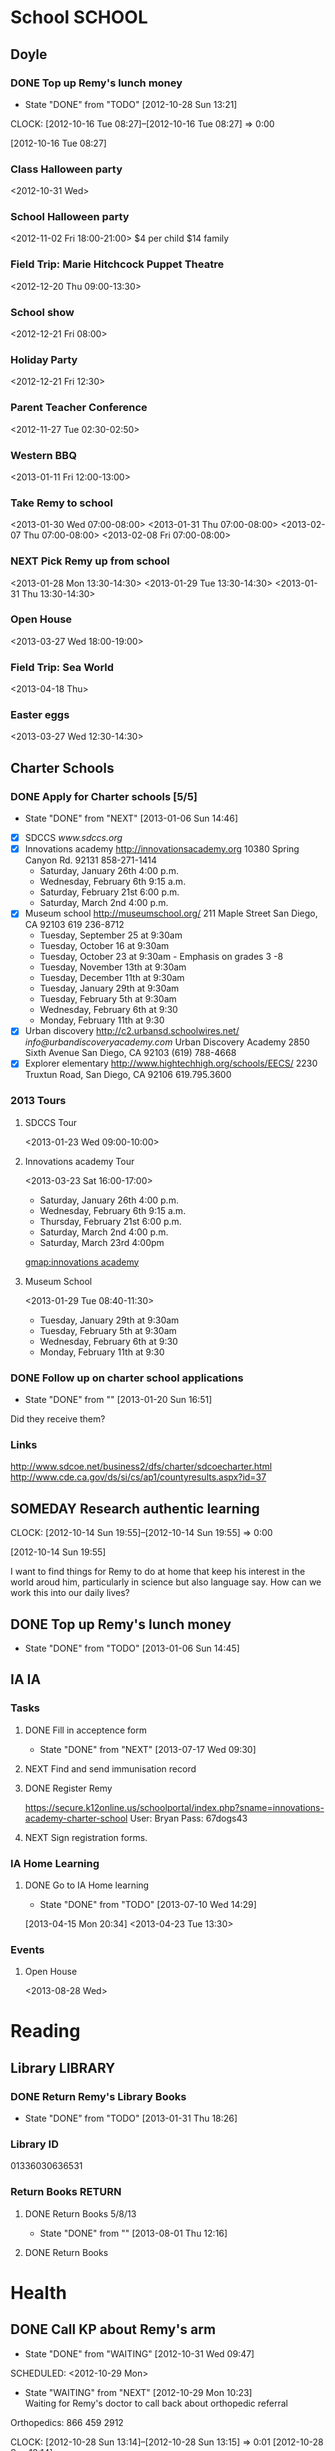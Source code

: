 #+FILETAGS: REMY
* School							     :SCHOOL:
  :PROPERTIES:
  :ID:       5376951d-818b-4264-8149-3abeb4700dc0
  :END:
** Doyle
*** DONE Top up Remy's lunch money
   - State "DONE"       from "TODO"       [2012-10-28 Sun 13:21]
  CLOCK: [2012-10-16 Tue 08:27]--[2012-10-16 Tue 08:27] =>  0:00
   :PROPERTIES:
   :ID:       99954a7b-04ed-4e8e-bafc-d102cbf9220c
   :END:
[2012-10-16 Tue 08:27]
*** Class Halloween party
<2012-10-31 Wed>
*** School Halloween party
<2012-11-02 Fri 18:00-21:00>
$4 per child
$14 family


*** Field Trip: Marie Hitchcock Puppet Theatre
    :PROPERTIES:
    :ID:       db72cdaa-bb48-4a81-bb88-369b859c1dab
    :END:
<2012-12-20 Thu 09:00-13:30> 
*** School show
    :PROPERTIES:
    :ID:       cdb68e9a-38d3-4fb5-acec-45f96e9ee7f8
    :END:
<2012-12-21 Fri 08:00>
*** Holiday Party
    :PROPERTIES:
    :ID:       29e13d1d-45db-4a9b-af1e-7ae3bc4a2e66
    :END:
<2012-12-21 Fri 12:30>
*** Parent Teacher Conference
   :PROPERTIES:
   :ID:       143fefd1-1127-4240-a158-a9f5b65d44ae
   :END:
<2012-11-27 Tue 02:30-02:50>

*** Western BBQ
    :PROPERTIES:
    :ID:       90f12533-013d-4b5a-be32-182e6e843610

    :END:
<2013-01-11 Fri 12:00-13:00>
*** Take Remy to school
    :PROPERTIES:
    :ID:       6522e5e4-84df-4e97-8751-714c74121643
    :END:
    :LOGBOOK:
    CLOCK: [2013-02-08 Fri 07:15]--[2013-02-08 Fri 07:45] =>  0:30
    :END:

<2013-01-30 Wed 07:00-08:00>
<2013-01-31 Thu 07:00-08:00>
<2013-02-07 Thu 07:00-08:00>
<2013-02-08 Fri 07:00-08:00>
*** NEXT Pick Remy up from school
    :LOGBOOK:
    CLOCK: [2013-01-29 Tue 13:55]--[2013-01-29 Tue 14:28] =>  0:33
    CLOCK: [2013-01-29 Tue 13:05]--[2013-01-29 Tue 13:30] =>  0:25
    CLOCK: [2013-01-28 Mon 13:20]--[2013-01-28 Mon 14:35] =>  1:15
    :END:
    :PROPERTIES:
    :ID:       ba506832-c08a-450d-9fa8-2bc2d1577e5d
    :END:
<2013-01-28 Mon 13:30-14:30>
<2013-01-29 Tue 13:30-14:30>
<2013-01-31 Thu 13:30-14:30>
*** Open House
<2013-03-27 Wed 18:00-19:00>
*** Field Trip: Sea World
<2013-04-18 Thu>
*** Easter eggs
<2013-03-27 Wed 12:30-14:30>
** Charter Schools 
*** DONE Apply for Charter schools [5/5]
   - State "DONE"       from "NEXT"       [2013-01-06 Sun 14:46]
   :LOGBOOK:
   CLOCK: [2012-12-29 Sat 19:11]--[2012-12-29 Sat 19:41] =>  0:30
   :END:
   :PROPERTIES:
   :ID:       e295b7ee-8125-4d6b-abf8-7087db5d0136
   :END:
- [X] SDCCS
  [[www.sdccs.org]]
- [X] Innovations academy
  [[http://innovationsacademy.org]]
  10380 Spring Canyon Rd. 92131
  858-271-1414
  - Saturday, January 26th 4:00 p.m.
  - Wednesday, February 6th 9:15 a.m.
  - Saturday, February 21st  6:00 p.m.
  - Saturday, March 2nd  4:00 p.m.
- [X] Museum school
  [[http://museumschool.org/]]
  211 Maple Street
  San Diego, CA 92103
  619 236-8712
  - Tuesday, September 25 at 9:30am 
  - Tuesday, October 16 at 9:30am
  - Tuesday, October 23 at 9:30am - Emphasis on grades 3 -8
  - Tuesday, November 13th at 9:30am
  - Tuesday, December 11th at 9:30am
  - Tuesday, January 29th at 9:30am
  - Tuesday, February 5th at 9:30am
  - Wednesday, February 6th at 9:30
  - Monday, February 11th at 9:30
- [X] Urban discovery
  [[http://c2.urbansd.schoolwires.net/]]
  [[info@urbandiscoveryacademy.com]]
  Urban Discovery Academy
  2850 Sixth Avenue
  San Diego, CA 92103
  (619) 788-4668 
- [X] Explorer elementary
  [[http://www.hightechhigh.org/schools/EECS/]]
  2230 Truxtun Road, San Diego, CA 92106
  619.795.3600

*** 2013 Tours
**** SDCCS Tour
     :PROPERTIES:
     :ID:       ab682444-1c7b-4c4e-b75a-dcc969c14b5c
     :END:
<2013-01-23 Wed 09:00-10:00>
**** Innovations academy Tour
     :PROPERTIES:
     :ID:       5fa588e3-29fc-48bb-8d1b-5dddb2976607
     :END:
<2013-03-23 Sat 16:00-17:00>
  - Saturday, January 26th 4:00 p.m.
  - Wednesday, February 6th 9:15 a.m.
  - Thursday, February 21st  6:00 p.m.
  - Saturday, March 2nd  4:00 p.m.
  - Saturday, March 23rd 4:00pm
[[gmap:innovations academy]]

**** Museum School
     :LOGBOOK:
     CLOCK: [2013-01-29 Tue 08:40]--[2013-01-29 Tue 11:15] =>  2:35
     :END:
     :PROPERTIES:
     :ID:       898bf7ad-c041-4b04-b48c-b64bf619757b
     :END:
<2013-01-29 Tue 08:40-11:30>
  - Tuesday, January 29th at 9:30am
  - Tuesday, February 5th at 9:30am
  - Wednesday, February 6th at 9:30
  - Monday, February 11th at 9:30

*** DONE Follow up on charter school applications
    DEADLINE: <2013-01-20 Sun> SCHEDULED: <2013-01-20 Sun>
    - State "DONE"       from ""           [2013-01-20 Sun 16:51]
    :LOGBOOK:
    CLOCK: [2013-01-20 Sun 16:42]--[2013-01-20 Sun 16:51] =>  0:09
    :END:
    :PROPERTIES:
    :ID:       51d155f6-7d15-4863-b25a-e4c56204bf5a
    :END:
Did they receive them?

*** Links
[[http://www.sdcoe.net/business2/dfs/charter/sdcoecharter.html]]
[[http://www.cde.ca.gov/ds/si/cs/ap1/countyresults.aspx?id=37]]

** SOMEDAY Research authentic learning
  CLOCK: [2012-10-14 Sun 19:55]--[2012-10-14 Sun 19:55] =>  0:00
   :PROPERTIES:
   :ID:       c2bd5fae-a0be-4d5b-9bd0-9fb4313fe7b1
   :END:
[2012-10-14 Sun 19:55]

I want to find things for Remy to do at home that keep his interest in the world aroud him, particularly in science but also language say. How can we work this into our daily lives?

** DONE Top up Remy's lunch money
   SCHEDULED: <2013-01-07 Mon>
   - State "DONE"       from "TODO"       [2013-01-06 Sun 14:45]
   :PROPERTIES:
   :ID:       1cba75a7-0dee-40ff-9463-d9ab42b68b65
   :END:

** IA									 :IA:
*** Tasks
**** DONE Fill in acceptence form
     SCHEDULED: <2013-07-16 Tue> DEADLINE: <2013-07-17 Wed>
     - State "DONE"       from "NEXT"       [2013-07-17 Wed 09:30]
     :PROPERTIES:
     :ID:       ec4523e1-813e-4f63-8ab2-64823069b3b9
     :END:

**** NEXT Find and send immunisation record
     DEADLINE: <2013-08-28 Wed>
     :PROPERTIES:
     :ID:       e0c3b00a-52ba-472b-a31d-06068a3a811d
     :END:
**** DONE Register Remy
     DEADLINE: <2013-08-07 Wed>
     :LOGBOOK:
     - State "DONE"       from "TODO"       [2013-08-02 Fri 09:26]
     :END:
     :PROPERTIES:
     :ID:       b6ff5721-6d79-40e4-aa26-fe8377ba9f21
     :END:
https://secure.k12online.us/schoolportal/index.php?sname=innovations-academy-charter-school
User: Bryan
Pass: 67dogs43
**** NEXT Sign registration forms.
     DEADLINE: <2013-08-28 Wed>
     :PROPERTIES:
     :ID:       1dab75b8-5ecc-4414-86b0-e82df4d9a6b0
     :END:
*** IA Home Learning
**** DONE Go to IA Home learning
    - State "DONE"       from "TODO"       [2013-07-10 Wed 14:29]
    :PROPERTIES:
    :ID:       bad285f9-4d41-4755-a8c7-fbff2bc5af30
    :END:
[2013-04-15 Mon 20:34]
<2013-04-23 Tue 13:30>
*** Events
**** Open House
<2013-08-28 Wed>
* Reading
  :PROPERTIES:
  :ID:       d39bef53-4de3-4de3-b9e3-7f3a75c7229b
  :END:
** Library							    :LIBRARY:
*** DONE Return Remy's Library Books
    DEADLINE: <2013-01-31 Thu>
    - State "DONE"       from "TODO"       [2013-01-31 Thu 18:26]
    :PROPERTIES:
    :ID:       21bdc293-0edc-487d-9abe-803354edb83a
    :END:

*** Library ID

01336030636531
*** Return Books						     :RETURN:
**** DONE Return Books 5/8/13
     DEADLINE: <2013-08-05 Mon>
     - State "DONE"       from ""           [2013-08-01 Thu 12:16]
     :PROPERTIES:
     :ID:       072641b3-997d-4a6e-8444-44d01e3745b3
     :END:

**** DONE Return Books 
     DEADLINE: <2013-08-20 Tue>
     :LOGBOOK:
     - State "DONE"       from "TODO"       [2013-08-17 Sat 18:58]
     :END:
     :PROPERTIES:
     :ID:       bf6ab9c0-657d-4d9c-9552-ffd821c66ae6
     :END:

* Health
  :PROPERTIES:
  :ID:       2555f5fb-96ff-4eb1-a57a-1ee0192674be
  :END:
** DONE Call KP about Remy's arm
   - State "DONE"       from "WAITING"    [2012-10-31 Wed 09:47]

  SCHEDULED: <2012-10-29 Mon>
  - State "WAITING"    from "NEXT"       [2012-10-29 Mon 10:23] \\
    Waiting for Remy's doctor to call back about orthopedic referral

Orthopedics: 866 459 2912

  CLOCK: [2012-10-28 Sun 13:14]--[2012-10-28 Sun 13:15] =>  0:01
[2012-10-28 Sun 13:14]

** Orthopedic appointment
<2012-11-01 Thu 13:30>

** Triton 5k
<2013-06-08 Sat 09:00>
* Activities
  :PROPERTIES:
  :ID:       bb7b4add-cfdb-4026-81a6-5a05c4399b19
  :END:
** Swimming
*** Swimming Winter 2013
    :PROPERTIES:
    :ID:       7649c094-a74d-4e6b-98f1-239991b685d1
    :END:
Feb 12 - Mar 07
Level 2, Session 2 17:00
<2013-02-12 Tue 17:00-17:50>
<2013-03-14 Thu 17:00-17:50>
* Home Learning
  :PROPERTIES:
  :ID:       e999f406-5bd1-43a4-8c2d-f7abc75293d5
  :END:
** Tasks
*** NEXT Set up leanring projects
    :PROPERTIES:
    :ID:       223514ff-eb44-4bde-9720-31300912517c
    :END:
- Teach Remy to program
*** NEXT Find resources on home schooling
    :PROPERTIES:
    :ID:       6f5bb6ba-238e-46b7-b067-ed70831a941a
    :END:
* Games
  :PROPERTIES:
  :ID:       9e6e5e7b-6fa9-4c6b-854d-84d3b7cfdf63
  :END:
** shin megami tensei
